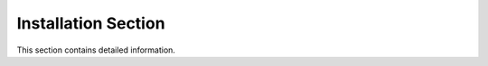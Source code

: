 .. _installation_section:

Installation Section
====================

This section contains detailed information.
